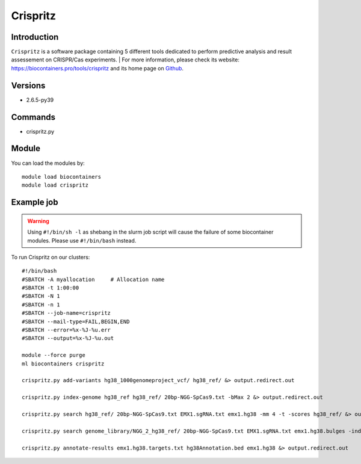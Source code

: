 .. _backbone-label:

Crispritz
==============================

Introduction
~~~~~~~~
``Crispritz`` is a software package containing 5 different tools dedicated to perform predictive analysis and result assessement on CRISPR/Cas experiments. 
| For more information, please check its website: https://biocontainers.pro/tools/crispritz and its home page on `Github`_.

Versions
~~~~~~~~
- 2.6.5-py39

Commands
~~~~~~~
- crispritz.py

Module
~~~~~~~~
You can load the modules by::
    
    module load biocontainers
    module load crispritz

Example job
~~~~~
.. warning::
    Using ``#!/bin/sh -l`` as shebang in the slurm job script will cause the failure of some biocontainer modules. Please use ``#!/bin/bash`` instead.

To run Crispritz on our clusters::

    #!/bin/bash
    #SBATCH -A myallocation     # Allocation name 
    #SBATCH -t 1:00:00
    #SBATCH -N 1
    #SBATCH -n 1
    #SBATCH --job-name=crispritz
    #SBATCH --mail-type=FAIL,BEGIN,END
    #SBATCH --error=%x-%J-%u.err
    #SBATCH --output=%x-%J-%u.out

    module --force purge
    ml biocontainers crispritz

    crispritz.py add-variants hg38_1000genomeproject_vcf/ hg38_ref/ &> output.redirect.out 

    crispritz.py index-genome hg38_ref hg38_ref/ 20bp-NGG-SpCas9.txt -bMax 2 &> output.redirect.out 

    crispritz.py search hg38_ref/ 20bp-NGG-SpCas9.txt EMX1.sgRNA.txt emx1.hg38 -mm 4 -t -scores hg38_ref/ &> output.redirect.out

    crispritz.py search genome_library/NGG_2_hg38_ref/ 20bp-NGG-SpCas9.txt EMX1.sgRNA.txt emx1.hg38.bulges -index -mm 4 -bDNA 1 -bRNA 1 -t &> output.redirect.out

    crispritz.py annotate-results emx1.hg38.targets.txt hg38Annotation.bed emx1.hg38 &> output.redirect.out
   
.. _Github: https://github.com/pinellolab/CRISPRitz
